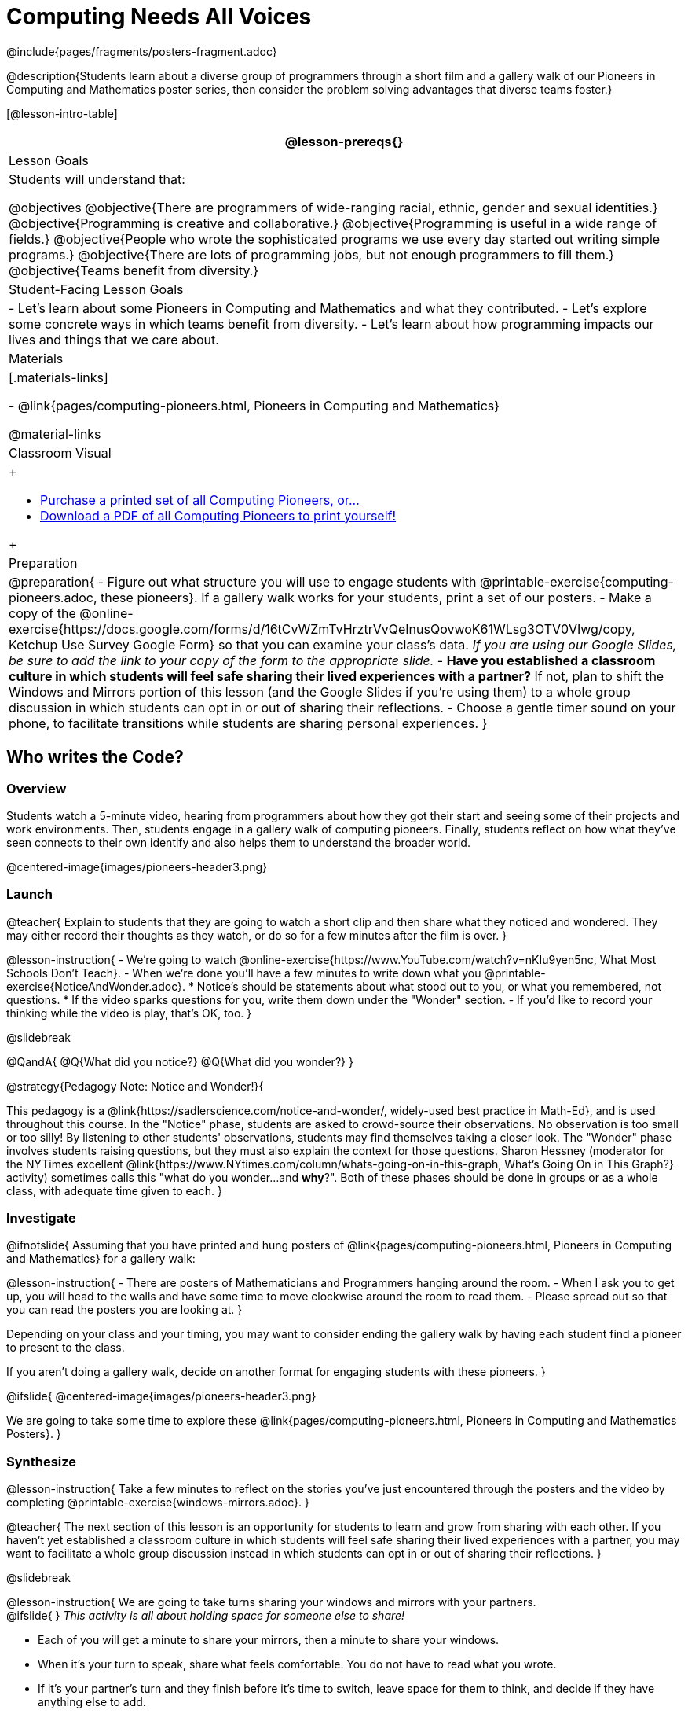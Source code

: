 = Computing Needs All Voices
////
- Import Poster Printing/CSS
-
- This includes some inline CSS which controls thumbnail and status bar display
- As well as the custom JS needed for collating all the pioneer PDFs
////
@include{pages/fragments/posters-fragment.adoc}

@description{Students learn about a diverse group of programmers through a short film and a gallery walk of our Pioneers in Computing and Mathematics poster series, then consider the problem solving advantages that diverse teams foster.}

[@lesson-intro-table]
|===
@lesson-prereqs{}

| Lesson Goals
| Students will understand that:

@objectives
@objective{There are programmers of wide-ranging racial, ethnic, gender and sexual identities.}
@objective{Programming is creative and collaborative.}
@objective{Programming is useful in a wide range of fields.}
@objective{People who wrote the sophisticated programs we use every day started out writing simple programs.}
@objective{There are lots of programming jobs, but not enough programmers to fill them.}
@objective{Teams benefit from diversity.}

| Student-Facing Lesson Goals
|
- Let's learn about some Pioneers in Computing and Mathematics and what they contributed.
- Let's explore some concrete ways in which teams benefit from diversity.
- Let's learn about how programming impacts our lives and things that we care about.

| Materials
|[.materials-links]

- @link{pages/computing-pioneers.html, Pioneers in Computing and Mathematics}

@material-links

| Classroom Visual
| 
++++
<ul>
	<li><a href="https://www.printme1.com/1100aa4996">Purchase a printed set of all Computing Pioneers, or...</a></li>
	<li><a href="javascript:printPioneers()">Download a PDF of all Computing Pioneers to print yourself!</a></li>
</ul>
<div id="msg">
	<p id="text"></p>
	<span id="statusbar"></span>
</div>
++++

| Preparation
|
@preparation{
- Figure out what structure you will use to engage students with  @printable-exercise{computing-pioneers.adoc, these pioneers}. If a gallery walk works for your students, print a set of our posters. 
- Make a copy of the @online-exercise{https://docs.google.com/forms/d/16tCvWZmTvHrztrVvQeInusQovwoK61WLsg3OTV0VIwg/copy, Ketchup Use Survey Google Form} so that you can examine your class's data. _If you are using our Google Slides, be sure to add the link to your copy of the form to the appropriate slide._
- *Have you established a classroom culture in which students will feel safe sharing their lived experiences with a partner?* If not, plan to shift the Windows and Mirrors portion of this lesson (and the Google Slides if you're using them) to a whole group discussion in which students can opt in or out of sharing their reflections.
- Choose a gentle timer sound on your phone, to facilitate transitions while students are sharing personal experiences.
}

|===

== Who writes the Code?

=== Overview
Students watch a 5-minute video, hearing from programmers about how they got their start and seeing some of their projects and work environments. Then, students engage in a gallery walk of computing pioneers. Finally, students reflect on how what they've seen connects to their own identify and also helps them to understand the broader world.

@centered-image{images/pioneers-header3.png}

=== Launch

@teacher{
Explain to students that they are going to watch a short clip and then share what they noticed and wondered. They may either record their thoughts as they watch, or do so for a few minutes after the film is over.
}

@lesson-instruction{
- We're going to watch @online-exercise{https://www.YouTube.com/watch?v=nKIu9yen5nc, What Most Schools Don't Teach}.
- When we're done you'll have a few minutes to write down what you @printable-exercise{NoticeAndWonder.adoc}.
  * Notice's should be statements about what stood out to you, or what you remembered, not questions.
  * If the video sparks questions for you, write them down under the "Wonder" section.
- If you'd like to record your thinking while the video is play, that's OK, too.
}

@slidebreak

@QandA{
@Q{What did you notice?}
@Q{What did you wonder?}
}

@strategy{Pedagogy Note: Notice and Wonder!}{


This pedagogy is a @link{https://sadlerscience.com/notice-and-wonder/, widely-used best practice in Math-Ed}, and is used throughout this course. In the "Notice" phase, students are asked to crowd-source their observations. No observation is too small or too silly! By listening to other students' observations, students may find themselves taking a closer look. The "Wonder" phase involves students raising questions, but they must also explain the context for those questions. Sharon Hessney (moderator for the NYTimes excellent @link{https://www.NYtimes.com/column/whats-going-on-in-this-graph, What's Going On in This Graph?} activity) sometimes calls this "what do you wonder...and *why*?". Both of these phases should be done in groups or as a whole class, with adequate time given to each.
}

=== Investigate

@ifnotslide{
Assuming that you have printed and hung posters of @link{pages/computing-pioneers.html, Pioneers in Computing and Mathematics} for a gallery walk:


@lesson-instruction{
- There are posters of Mathematicians and Programmers hanging around the room.
- When I ask you to get up, you will head to the walls and have some time to move clockwise around the room to read them.
- Please spread out so that you can read the posters you are looking at.
}

Depending on your class and your timing, you may want to consider ending the gallery walk by having each student find a pioneer to present to the class.

If you aren't doing a gallery walk, decide on another format for engaging students with these pioneers.
}

@ifslide{
@centered-image{images/pioneers-header3.png}

We are going to take some time to explore these @link{pages/computing-pioneers.html, Pioneers in Computing and Mathematics Posters}.
}

=== Synthesize

@lesson-instruction{
Take a few minutes to reflect on the stories you've just encountered through the posters and the video by completing @printable-exercise{windows-mirrors.adoc}.
}

@teacher{
The next section of this lesson is an opportunity for students to learn and grow from sharing with each other. If you haven't yet established a classroom culture in which students will feel safe sharing their lived experiences with a partner, you may want to facilitate a whole group discussion instead in which students can opt in or out of sharing their reflections.
}

@slidebreak

@lesson-instruction{
We are going to take turns sharing your windows and mirrors with your partners. +
@ifslide{ }
_This activity is all about holding space for someone else to share!_ 

- Each of you will get a minute to share your mirrors, then a minute to share your windows. 
- When it's your turn to speak, share what feels comfortable. You do not have to read what you wrote. 
- If it's your partner's turn and they finish before it's time to switch, leave space for them to think, and decide if they have anything else to add. 
- I will set a timer and let you know when it's time to switch. 
- You will have time to discuss after you've both had two turns to speak. 

Decide which of you will go first and raise your hand when you're ready.
}

@slidebreak

@ifslide{I will start the timer and you'll hear me give directions:}
@lesson-instruction{
- The first speaker now has one minute to share their mirrors.
- It's time to switch. The second speaker now has one minute to share their mirrors.
- It's time to switch. The first speaker now has one minute to share their windows.
- It's time to switch. The second partner now has one minute to share their windows.
- Thank you for taking turns listening, and holding space for one another. You now have 3 minutes to discuss and ask each other follow-up questions.
}

@strategy{Pedagogy Note: Windows and Mirrors!}{


@link{https://nationalseedproject.org/Key-SEED-Texts/curriculum-as-window-and-mirror, Curriculum as Window and Mirror} was first published by Emily Style, founding co-director of @link{https://nationalseedproject.org/, the National SEED Project} in 1988. This lesson only begins to tap into the power of the practice.
}

== Where would you look for the ketchup?

=== Overview

Students will complete a 30-second survey about how ketchup is used in their home, read a short article that uses ketchup placement in the kitchen as a metaphor for describing the advantages of diversity on a team when it comes to problem solving, reflect on the article, and then Notice and Wonder about the results of the class' ketchup survey.

=== Launch
@teacher{
Be sure to copy the google form below and update the link before sharing it, so that you can look at your data as a class!
}

@lesson-instruction{
Complete this two-minute @online-exercise{https://docs.google.com/forms/d/16tCvWZmTvHrztrVvQeInusQovwoK61WLsg3OTV0VIwg/copy, Ketchup Use Survey}.
}

=== Investigate

@lesson-instruction{
- Read @handout{ketchup-problem.pdf, LA Times Perspective: A solution to tech’s lingering diversity problem? Try thinking about ketchup}.
- After you've read the brief article, complete @printable-exercise{reflection-ketchup.adoc}.
}

@teacher{Facilitate a conversation with your students about their reflections on the article. Then display the results of the google form (as pie charts) and facilitate a discussion. What do students Notice? What do they Wonder?}

=== Synthesize

- Had you ever considered that different people keep their ketchup in different places in the fridge?
- Did considering differences in people's kitchens make you have any other thoughts you'd like to share?

